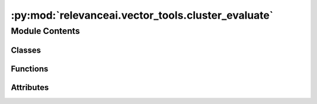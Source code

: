:py:mod:`relevanceai.vector_tools.cluster_evaluate`
===================================================

.. py:module:: relevanceai.vector_tools.cluster_evaluate


Module Contents
---------------

Classes
~~~~~~~

.. autoapisummary::

   relevanceai.vector_tools.cluster_evaluate.ClusterEvaluate



Functions
~~~~~~~~~

.. autoapisummary::

   relevanceai.vector_tools.cluster_evaluate.sort_dict



Attributes
~~~~~~~~~~

.. autoapisummary::

   relevanceai.vector_tools.cluster_evaluate.SILHOUETTE_INFO
   relevanceai.vector_tools.cluster_evaluate.RAND_INFO
   relevanceai.vector_tools.cluster_evaluate.HOMOGENEITY_INFO
   relevanceai.vector_tools.cluster_evaluate.COMPLETENESS_INFO
   relevanceai.vector_tools.cluster_evaluate.METRIC_DESCRIPTION


.. py:data:: SILHOUETTE_INFO
   :annotation: = Multiline-String

    .. raw:: html

        <details><summary>Show Value</summary>

    .. code-block:: text
        :linenos:

        
        Good clusters have clusters which are highly seperated and elements within which are highly cohesive. <br/>
        <b>Silohuette Score</b> is a metric from <b>-1 to 1</b> that calculates the average cohesion and seperation of each element, with <b>1</b> being clustered perfectly, <b>0</b> being indifferent and <b>-1</b> being clustered the wrong way

    .. raw:: html

        </details>

   

.. py:data:: RAND_INFO
   :annotation: = Multiline-String

    .. raw:: html

        <details><summary>Show Value</summary>

    .. code-block:: text
        :linenos:

        Good clusters have elements, which, when paired, belong to the same cluster label and same ground truth label. <br/>
        <b>Rand Index</b> is a metric from <b>0 to 1</b> that represents the percentage of element pairs that have a matching cluster and ground truth labels with <b>1</b> matching perfect and <b>0</b> matching randomly. <br/> <i>Note: This measure is adjusted for randomness so does not equal the exact numerical percentage.</i>

    .. raw:: html

        </details>

   

.. py:data:: HOMOGENEITY_INFO
   :annotation: = Multiline-String

    .. raw:: html

        <details><summary>Show Value</summary>

    .. code-block:: text
        :linenos:

        Good clusters only have elements from the same ground truth within the same cluster<br/>
        <b>Homogeneity</b> is a metric from <b>0 to 1</b> that represents whether clusters contain only elements in the same ground truth with <b>1</b> being perfect and <b>0</b> being absolutely incorrect.

    .. raw:: html

        </details>

   

.. py:data:: COMPLETENESS_INFO
   :annotation: = Multiline-String

    .. raw:: html

        <details><summary>Show Value</summary>

    .. code-block:: text
        :linenos:

        Good clusters have all elements from the same ground truth within the same cluster <br/>
        <b>Completeness</b> is a metric from <b>0 to 1</b> that represents whether clusters contain all elements in the same ground truth with <b>1</b> being perfect and <b>0</b> being absolutely incorrect.

    .. raw:: html

        </details>

   

.. py:data:: METRIC_DESCRIPTION
   

   

.. py:function:: sort_dict(dict, reverse: bool = True, cut_off=0)


.. py:class:: ClusterEvaluate(project, api_key)

   Bases: :py:obj:`relevanceai.api.client.BatchAPIClient`, :py:obj:`relevanceai.base._Base`, :py:obj:`doc_utils.DocUtils`

   Batch API client

   .. py:method:: plot(self, dataset_id: str, vector_field: str, cluster_alias: str, ground_truth_field: str = None, description_fields: list = [], marker_size: int = 5)

      Plot the vectors in a collection to compare performance of cluster labels, optionally, against ground truth labels

      :param dataset_id: Unique name of dataset
      :type dataset_id: string
      :param vector_field: The vector field that was clustered upon
      :type vector_field: string
      :param cluster_alias: The alias of the clustered labels
      :type cluster_alias: string
      :param ground_truth_field: The field to use as ground truth
      :type ground_truth_field: string
      :param description_fields: List of fields to use as additional labels on plot
      :type description_fields: list
      :param marker_size: Size of scatterplot marker
      :type marker_size: int


   .. py:method:: metrics(self, dataset_id: str, vector_field: str, cluster_alias: str, ground_truth_field: str = None)

      Determine the performance of clusters through the Silhouette Score, and optionally against ground truth labels through Rand Index, Homogeneity and Completeness

      :param dataset_id: Unique name of dataset
      :type dataset_id: string
      :param vector_field: The vector field that was clustered upon
      :type vector_field: string
      :param cluster_alias: The alias of the clustered labels
      :type cluster_alias: string
      :param ground_truth_field: The field to use as ground truth
      :type ground_truth_field: string


   .. py:method:: distribution(self, dataset_id: str, vector_field: str, cluster_alias: str, ground_truth_field: str = None, transpose=False)

      Determine the distribution of clusters, optionally against the ground truth

      :param dataset_id: Unique name of dataset
      :type dataset_id: string
      :param vector_field: The vector field that was clustered upon
      :type vector_field: string
      :param cluster_alias: The alias of the clustered labels
      :type cluster_alias: string
      :param ground_truth_field: The field to use as ground truth
      :type ground_truth_field: string
      :param transpose: Whether to transpose cluster and ground truth perspectives
      :type transpose: bool


   .. py:method:: centroid_distances(self, dataset_id: str, vector_field: str, cluster_alias: str, distance_measure_mode: relevanceai.vector_tools.constants.CENTROID_DISTANCES = 'cosine', callable_distance=None)

      Determine the distances of centroid from each other

      :param dataset_id: Unique name of dataset
      :type dataset_id: string
      :param vector_field: The vector field that was clustered upon
      :type vector_field: string
      :param cluster_alias: The alias of the clustered labels
      :type cluster_alias: string
      :param distance_measure_mode: Distance measure to compare cluster centroids
      :type distance_measure_mode: string
      :param callable_distance: Optional function to use for distance measure
      :type callable_distance: func


   .. py:method:: _get_cluster_documents(self, dataset_id: str, vector_field: str, cluster_alias: str, ground_truth_field: str = None, description_fields: list = [], get_vectors=True)

      Return vectors, cluster labels, ground truth labels and other fields


   .. py:method:: plot_from_docs(vectors: list, cluster_labels: list, ground_truth: list = None, vector_description: dict = None, marker_size: int = 5)
      :staticmethod:

      Plot the vectors in a collection to compare performance of cluster labels, optionally, against ground truth labels

      :param vectors: List of vectors which were clustered upon
      :type vectors: list
      :param cluster_labels: List of cluster labels corresponding to the vectors
      :type cluster_labels: list
      :param ground_truth: List of ground truth labels for the vectors
      :type ground_truth: list
      :param vector_description: Dictionary of fields and their values to describe the vectors
      :type vector_description: dict
      :param marker_size: Size of scatterplot marker
      :type marker_size: int


   .. py:method:: metrics_from_docs(vectors, cluster_labels, ground_truth=None)
      :staticmethod:

      Determine the performance of clusters through the Silhouette Score, and optionally against ground truth labels through Rand Index, Homogeneity and Completeness

      :param vectors: List of vectors which were clustered upon
      :type vectors: list
      :param cluster_labels: List of cluster labels corresponding to the vectors
      :type cluster_labels: list
      :param ground_truth: List of ground truth labels for the vectors
      :type ground_truth: list


   .. py:method:: label_distribution_from_docs(label)
      :staticmethod:

      Determine the distribution of a label

      :param label: List of labels
      :type label: list


   .. py:method:: label_joint_distribution_from_docs(label_1, label_2)
      :staticmethod:

      Determine the distribution of a label against another label

      :param label_1: List of labels
      :type label_1: list
      :param label_2: List of labels
      :type label_2: list


   .. py:method:: centroid_distances_from_docs(centroids, distance_measure_mode: relevanceai.vector_tools.constants.CENTROID_DISTANCES = 'cosine', callable_distance=None)
      :staticmethod:

      Determine the distances of centroid from each other

      :param centroids: Dictionary containing cluster name and centroid
      :type centroids: dict
      :param distance_measure_mode: Distance measure to compare cluster centroids
      :type distance_measure_mode: string
      :param callable_distance: Optional function to use for distance measure
      :type callable_distance: func


   .. py:method:: silhouette_score(vectors, cluster_labels)
      :staticmethod:


   .. py:method:: adjusted_rand_score(ground_truth, cluster_labels)
      :staticmethod:


   .. py:method:: completeness_score(ground_truth, cluster_labels)
      :staticmethod:


   .. py:method:: homogeneity_score(ground_truth, cluster_labels)
      :staticmethod:


   .. py:method:: _generate_layout()
      :staticmethod:


   .. py:method:: _generate_plot(df, hover_label, marker_size)
      :staticmethod:




